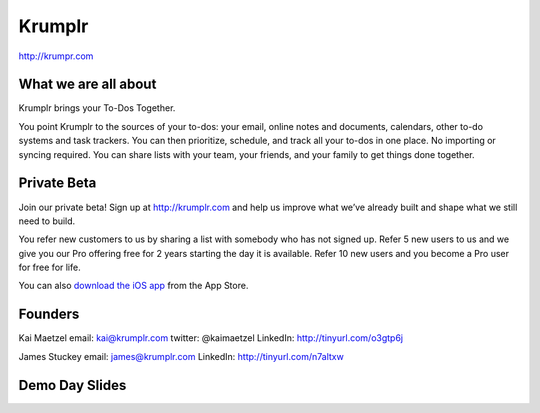 Krumplr
-------

`http://krumpr.com`_

What we are all about
~~~~~~~~~~~~~~~~~~~~~

Krumplr brings your To-Dos Together.

You point Krumplr to the sources of your to-dos: your email, online
notes and documents, calendars, other to-do systems and task trackers.
You can then prioritize, schedule, and track all your to-dos in one
place. No importing or syncing required. You can share lists with your
team, your friends, and your family to get things done together.

Private Beta
~~~~~~~~~~~~~~~~~~~~~

Join our private beta! Sign up at `http://krumplr.com`_ and help us
improve what we’ve already built and shape what we still need to build.

You refer new customers to us by sharing a list with somebody who has
not signed up. Refer 5 new users to us and we give you our Pro offering
free for 2 years starting the day it is available. Refer 10 new users
and you become a Pro user for free for life.

You can also `download the iOS app`_ from the App Store.

Founders
~~~~~~~~~~~~~~~~~~~~~

Kai Maetzel email: kai@krumplr.com twitter: @kaimaetzel LinkedIn:
http://tinyurl.com/o3gtp6j

James Stuckey email: james@krumplr.com LinkedIn:
http://tinyurl.com/n7altxw

Demo Day Slides
~~~~~~~~~~~~~~~~~~~~~

.. _`http://krumpr.com`: http://krumpr.com/
.. _`http://krumplr.com`: http://krumplr.com/
.. _download the iOS app: https://itunes.apple.com/us/app/task-krumplr/id925410465?mt=8

